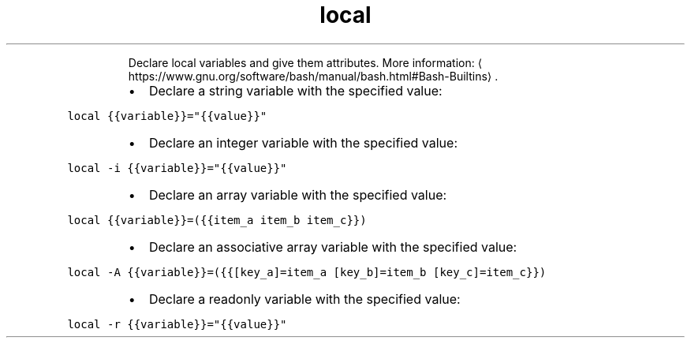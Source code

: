 .TH local
.PP
.RS
Declare local variables and give them attributes.
More information: \[la]https://www.gnu.org/software/bash/manual/bash.html#Bash-Builtins\[ra]\&.
.RE
.RS
.IP \(bu 2
Declare a string variable with the specified value:
.RE
.PP
\fB\fClocal {{variable}}="{{value}}"\fR
.RS
.IP \(bu 2
Declare an integer variable with the specified value:
.RE
.PP
\fB\fClocal \-i {{variable}}="{{value}}"\fR
.RS
.IP \(bu 2
Declare an array variable with the specified value:
.RE
.PP
\fB\fClocal {{variable}}=({{item_a item_b item_c}})\fR
.RS
.IP \(bu 2
Declare an associative array variable with the specified value:
.RE
.PP
\fB\fClocal \-A {{variable}}=({{[key_a]=item_a [key_b]=item_b [key_c]=item_c}})\fR
.RS
.IP \(bu 2
Declare a readonly variable with the specified value:
.RE
.PP
\fB\fClocal \-r {{variable}}="{{value}}"\fR
